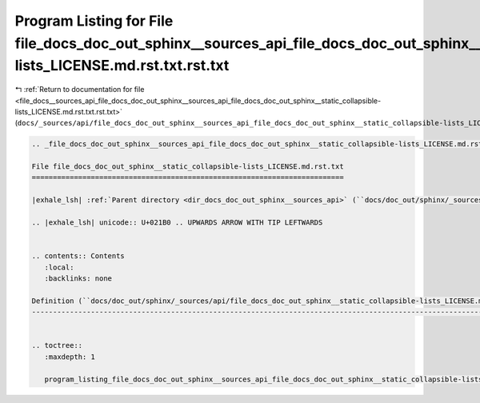 
.. _program_listing_file_docs__sources_api_file_docs_doc_out_sphinx__sources_api_file_docs_doc_out_sphinx__static_collapsible-lists_LICENSE.md.rst.txt.rst.txt:

Program Listing for File file_docs_doc_out_sphinx__sources_api_file_docs_doc_out_sphinx__static_collapsible-lists_LICENSE.md.rst.txt.rst.txt
============================================================================================================================================

|exhale_lsh| :ref:`Return to documentation for file <file_docs__sources_api_file_docs_doc_out_sphinx__sources_api_file_docs_doc_out_sphinx__static_collapsible-lists_LICENSE.md.rst.txt.rst.txt>` (``docs/_sources/api/file_docs_doc_out_sphinx__sources_api_file_docs_doc_out_sphinx__static_collapsible-lists_LICENSE.md.rst.txt.rst.txt``)

.. |exhale_lsh| unicode:: U+021B0 .. UPWARDS ARROW WITH TIP LEFTWARDS

.. code-block:: cpp

   
   .. _file_docs_doc_out_sphinx__sources_api_file_docs_doc_out_sphinx__static_collapsible-lists_LICENSE.md.rst.txt:
   
   File file_docs_doc_out_sphinx__static_collapsible-lists_LICENSE.md.rst.txt
   ==========================================================================
   
   |exhale_lsh| :ref:`Parent directory <dir_docs_doc_out_sphinx__sources_api>` (``docs/doc_out/sphinx/_sources/api``)
   
   .. |exhale_lsh| unicode:: U+021B0 .. UPWARDS ARROW WITH TIP LEFTWARDS
   
   
   .. contents:: Contents
      :local:
      :backlinks: none
   
   Definition (``docs/doc_out/sphinx/_sources/api/file_docs_doc_out_sphinx__static_collapsible-lists_LICENSE.md.rst.txt``)
   -----------------------------------------------------------------------------------------------------------------------
   
   
   .. toctree::
      :maxdepth: 1
   
      program_listing_file_docs_doc_out_sphinx__sources_api_file_docs_doc_out_sphinx__static_collapsible-lists_LICENSE.md.rst.txt.rst
   
   
   
   
   
   
   
   
   
